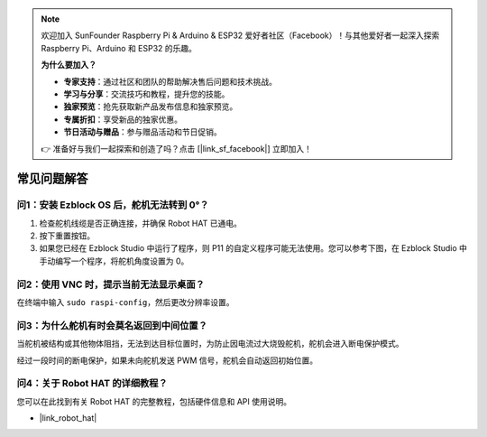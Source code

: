 .. note::

    欢迎加入 SunFounder Raspberry Pi & Arduino & ESP32 爱好者社区（Facebook）！与其他爱好者一起深入探索 Raspberry Pi、Arduino 和 ESP32 的乐趣。

    **为什么要加入？**

    - **专家支持**：通过社区和团队的帮助解决售后问题和技术挑战。
    - **学习与分享**：交流技巧和教程，提升您的技能。
    - **独家预览**：抢先获取新产品发布信息和独家预览。
    - **专属折扣**：享受新品的独家优惠。
    - **节日活动与赠品**：参与赠品活动和节日促销。

    👉 准备好与我们一起探索和创造了吗？点击 [|link_sf_facebook|] 立即加入！

常见问题解答
===========================

问1：安装 Ezblock OS 后，舵机无法转到 0°？
-------------------------------------------------------------------

1) 检查舵机线缆是否正确连接，并确保 Robot HAT 已通电。
2) 按下重置按钮。
3) 如果您已经在 Ezblock Studio 中运行了程序，则 P11 的自定义程序可能无法使用。您可以参考下图，在 Ezblock Studio 中手动编写一个程序，将舵机角度设置为 0。

.. image:: img/faq_servo.png

问2：使用 VNC 时，提示当前无法显示桌面？
--------------------------------------------------------------------------------------------

在终端中输入 ``sudo raspi-config``，然后更改分辨率设置。

问3：为什么舵机有时会莫名返回到中间位置？
------------------------------------------------------------------------------------

当舵机被结构或其他物体阻挡，无法到达目标位置时，为防止因电流过大烧毁舵机，舵机会进入断电保护模式。

经过一段时间的断电保护，如果未向舵机发送 PWM 信号，舵机会自动返回初始位置。

问4：关于 Robot HAT 的详细教程？
-----------------------------------------------------

您可以在此找到有关 Robot HAT 的完整教程，包括硬件信息和 API 使用说明。

* |link_robot_hat|
